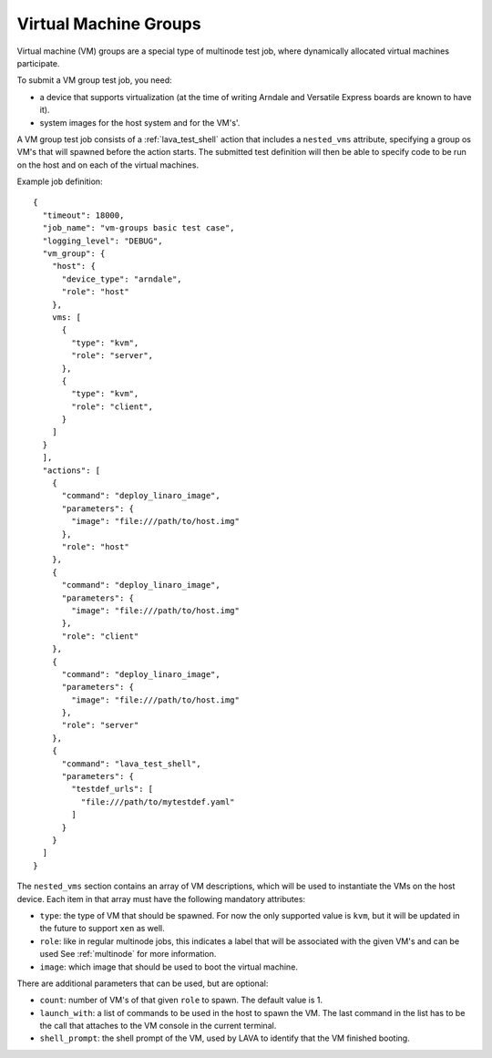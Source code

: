 .. index:: Virtual Machine groups

.. _vm_groups:

Virtual Machine Groups
######################

Virtual machine (VM) groups are a special type of multinode test job,
where dynamically allocated virtual machines participate.

To submit a VM group test job, you need:

- a device that supports virtualization (at the time of writing Arndale
  and Versatile Express boards are known to have it).

- system images for the host system and for the VM's'.

A VM group test job consists of a :ref:`lava_test_shell` action that
includes a ``nested_vms`` attribute, specifying a group os VM's that
will spawned before the action starts. The submitted test definition
will then be able to specify code to be run on the host and on each of
the virtual machines.

Example job definition::

    {
      "timeout": 18000,
      "job_name": "vm-groups basic test case",
      "logging_level": "DEBUG",
      "vm_group": {
        "host": {
          "device_type": "arndale",
          "role": "host"
        },
        vms: [
          {
            "type": "kvm",
            "role": "server",
          },
          {
            "type": "kvm",
            "role": "client",
          }
        ]
      }
      ],
      "actions": [
        {
          "command": "deploy_linaro_image",
          "parameters": {
            "image": "file:///path/to/host.img"
          },
          "role": "host"
        },
        {
          "command": "deploy_linaro_image",
          "parameters": {
            "image": "file:///path/to/host.img"
          },
          "role": "client"
        },
        {
          "command": "deploy_linaro_image",
          "parameters": {
            "image": "file:///path/to/host.img"
          },
          "role": "server"
        },
        {
          "command": "lava_test_shell",
          "parameters": {
            "testdef_urls": [
              "file:///path/to/mytestdef.yaml"
            ]
          }
        }
      ]
    }

.. _nested_vms:

The ``nested_vms`` section contains an array of VM descriptions, which
will be used to instantiate the VMs on the host device. Each item in
that array must have the following mandatory attributes:

- ``type``: the type of VM that should be spawned. For now the only
  supported value is ``kvm``, but it will be updated in the future to
  support ``xen`` as well.

- ``role``: like in regular multinode jobs, this indicates a label that
  will be associated with the given VM's and can be used See
  :ref:`multinode` for more information.

- ``image``: which image that should be used to boot the virtual machine.


There are additional parameters that can be used, but are optional:

- ``count``: number of VM's of that given ``role`` to spawn. The default
  value is 1.

- ``launch_with``: a list of commands to be used in the host to spawn
  the VM. The last command in the list has to be the call that attaches
  to the VM console in the current terminal.

- ``shell_prompt``: the shell prompt of the VM, used by LAVA to identify
  that the VM finished booting.
